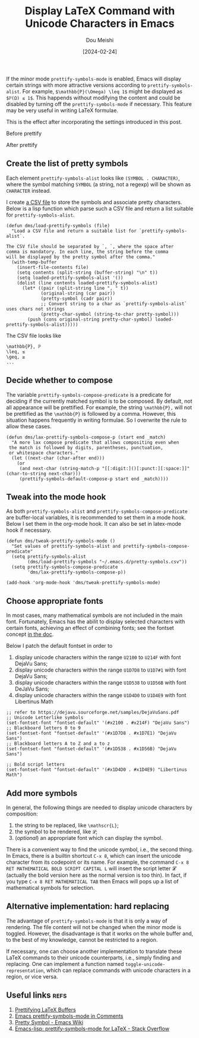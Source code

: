 #+TITLE: Display LaTeX Command with Unicode Characters in Emacs
#+AUTHOR: Dou Meishi
#+DATE: [2024-02-24]
#+FILETAGS: emacs

If the minor mode =prettify-symbols-mode= is enabled, Emacs will display
certain strings with more attractive versions according to
=prettify-symbols-alist=. For example, =$\mathbb{P}(\Omega) \leq 1$= might be
displayed as =$ℙ(Ω) ≤ 1$=. This happends without modifying the content
and could be disabled by turning off the =prettify-symbols-mode= if
necessary. This feature may be very useful in writing LaTeX formulae.

This is the effect after incorporating the settings introduced in this
post.

Before prettify
[[./before-prettify.png]]

After prettify
[[./after-prettify.png]]

** Create the list of pretty symbols

Each element =prettify-symbols-alist= looks like =(SYMBOL . CHARACTER)=,
where the symbol matching =SYMBOL= (a string, not a regexp) will be
shown as =CHARACTER= instead.

I create [[https://gist.github.com/Dou-Meishi/7c90c9b24fc7d9f6a7cba27cf27b6992][a CSV file]] to store the symbols and associate pretty
characters. Below is a lisp function which parse such a CSV file and
return a list suitable for =prettify-symbols-alist=.

#+BEGIN_SRC elisp :tangle ./dms-pretty-symbols.el
(defun dms/load-prettify-symbols (file)
  "Load a CSV file and return a suitable list for `prettify-symbols-alist`.

The CSV file should be separated by `, `, where the space after
comma is mandatory. In each line, the string before the comma
will be displayed by the pretty symbol after the comma."
  (with-temp-buffer
    (insert-file-contents file)
    (setq contents (split-string (buffer-string) "\n" t))
    (setq loaded-prettify-symbols-alist '())
    (dolist (line contents loaded-prettify-symbols-alist)
      (let* ((pair (split-string line ", " t))
             (original-string (car pair))
             (pretty-symbol (cadr pair))
             ;; Convert string to a char as `prettify-symbols-alist` uses chars not strings
             (pretty-char-symbol (string-to-char pretty-symbol)))
        (push (cons original-string pretty-char-symbol) loaded-prettify-symbols-alist)))))
#+END_SRC

The CSV file looks like

#+BEGIN_EXAMPLE
\mathbb{P}, ℙ
\leq, ≤
\geq, ≥
...
#+END_EXAMPLE

** Decide whether to compose

The variable =prettify-symbols-compose-predicate= is a predicate for
deciding if the currently matched symbol is to be composed.  By
default, not all appearance will be prettified. For example, the
string =\mathbb{P},= will not be prettified as the =\mathbb{P}= is
followed by a comma.  However, this situation happens frequently in
writing formulae. So I overwrite the rule to allow these cases.

#+BEGIN_SRC elisp :tangle ./dms-pretty-symbols.el
(defun dms/lax-prettify-symbols-compose-p (start end _match)
  "A more lax compose predicate that allows compositing even when
 the match is followed by digits, parentheses, punctuation,
 or whitespace characters."
  (let ((next-char (char-after end)))
    (or
     (and next-char (string-match-p "[[:digit:]()[:punct:][:space:]]" (char-to-string next-char)))
     (prettify-symbols-default-compose-p start end _match))))
#+END_SRC

** Tweak into the mode hook

As both =prettify-symbols-alist= and =prettify-symbols-compose-predicate=
are buffer-local variables, it is recommended to set them in a mode
hook. Below I set them in the org-mode hook. It can also be set in
latex-mode hook if necessary.

#+BEGIN_SRC elisp :tangle ./dms-pretty-symbols.el
(defun dms/tweak-prettify-symbols-mode ()
  "Set values of prettify-symbols-alist and prettify-symbols-compose-predicate"
  (setq prettify-symbols-alist
        (dms/load-prettify-symbols "~/.emacs.d/pretty-symbols.csv"))
  (setq prettify-symbols-compose-predicate
        'dms/lax-prettify-symbols-compose-p))

(add-hook 'org-mode-hook 'dms/tweak-prettify-symbols-mode)
#+END_SRC

** Choose appropriate fonts

In most cases, many mathematical symbols are not included in the main
font. Fortunately, Emacs has the abilit to display selected characters
with certain fonts, achieving an effect of combining fonts; see the
fontset concept [[https://www.gnu.org/software/emacs/manual/html_node/emacs/Fontsets.html][in the doc]].

Below I patch the default fontset in order to

1. display unicode characters within the range =U2100=  to =U214F= with font DejaVu Sans;
2. display unicode characters within the range =U1D7D8= to =U1D7#1= with font DejaVu Sans;
3. display unicode characters within the range =U1D538= to =U1D56B= with font DeJaVu Sans;
4. display unicode characters within the range =U1D4D0= to =U1D4E9= with font Libertinus Math

#+BEGIN_SRC elisp
;; refer to https://dejavu.sourceforge.net/samples/DejaVuSans.pdf
;; Unicode Letterlike symbols
(set-fontset-font "fontset-default" '(#x2100 . #x214F) "DejaVu Sans")
;; Blackboard letters 0 to 9
(set-fontset-font "fontset-default" '(#x1D7D8 . #x1D7E1) "DejaVu Sans")
;; Blackboard letters A to Z and a to z
(set-fontset-font "fontset-default" '(#x1D538 . #x1D56B) "DejaVu Sans")

;; Bold script letters
(set-fontset-font "fontset-default" '(#x1D4D0 . #x1D4E9) "Libertinus Math")
#+END_SRC

** Add more symbols

In general, the following things are needed to display unicode characters by composition:

1. the string to be replaced, like =\mathscr{L}=;
2. the symbol to be rendered, like =𝓛=;
3. (/optional/) an appropriate font which can display the symbol.

There is a convenient way to find the unicode symbol, i.e., the second
thing. In Emacs, there is a builtin shortcut =C-x 8=, which can insert
the unicode character from its codepoint or its name. For example, the
command =C-x 8 RET MATHEMATICAL BOLD SCRIPT CAPITAL L= will insert the
script letter 𝓛 (actually the bold version here as the normal version
is too thin). In fact, if you type =C-x 8 RET MATHEMATICAL TAB= then
Emacs will pops up a list of mathematical symbols for selection.

[[./script-letters.png]]

** Alternative implementation: hard replacing

The advantage of =prettify-symbols-mode= is that it is only a way of
rendering. The file content will not be changed when the minor mode is
toggled. However, the disadvantage is that it works on the whole
buffer and, to the best of my knowledge, cannot be restricted to a
region.

If necessary, one can choose another implementation to translate these
LaTeX commands to their unicode counterparts, i.e., simply finding and
replacing. One can implement a function named
=toggle-unicode-representation=, which can replace commands with unicode
characters in a region, or vice versa.

** Useful links                                                       :refs:

1. [[https://tony-zorman.com/posts/pretty-latex.html][Prettifying LaTeX Buffers]]
2. [[https://occasionallycogent.com/emacs_prettify_comments/index.html][Emacs prettify-symbols-mode in Comments]]
3. [[https://www.emacswiki.org/emacs/PrettySymbol][Pretty Symbol - Emacs Wiki]]
4. [[https://stackoverflow.com/questions/22937393/emacs-lisp-prettify-symbols-mode-for-latex][Emacs-lisp: prettify-symbols-mode for LaTeX - Stack Overflow]]

